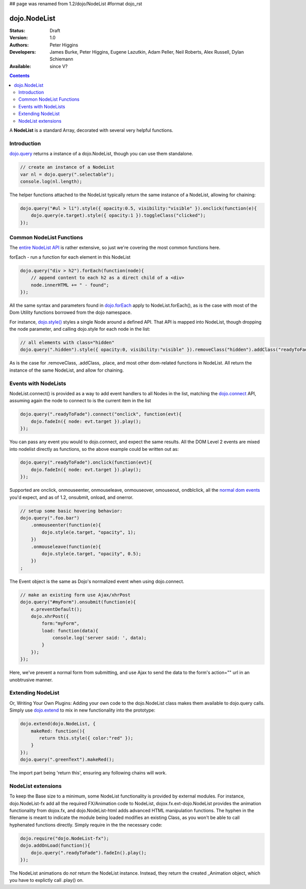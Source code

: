 ## page was renamed from 1.2/dojo/NodeList
#format dojo_rst

dojo.NodeList
=============

:Status: Draft
:Version: 1.0
:Authors: Peter Higgins
:Developers: James Burke, Peter Higgins, Eugene Lazutkin, Adam Peller, Neil Roberts, Alex Russell, Dylan Schiemann
:Available: since V?

.. contents::
    :depth: 2

A **NodeList** is a standard Array, decorated with several very helpful functions.  


============
Introduction
============

`dojo.query <dojo/query>`_ returns a instance of a dojo.NodeList, though you can use them standalone. 

.. code-block :: javascript

  // create an instance of a NodeList
  var nl = dojo.query(".selectable");
  console.log(nl.length);

The helper functions attached to the NodeList typically return the same instance of a NodeList, allowing for chaining:

.. code-block :: javascript
 
  dojo.query("#ul > li").style({ opacity:0.5, visibility:"visible" }).onclick(function(e){
      dojo.query(e.target).style({ opacity:1 }).toggleClass("clicked");
  });


=========================
Common NodeList Functions
=========================

The `entire NodeList API <http://api.dojotoolkit.org/jsdoc/dojo/HEAD/dojo.NodeList>`_ is rather extensive, so just we're covering the most common functions here.

forEach - run a function for each element in this NodeList

.. code-block :: javascript

  dojo.query("div > h2").forEach(function(node){
      // append content to each h2 as a direct child of a <div>
      node.innerHTML += " - found"; 
  });

All the same syntax and parameters found in `dojo.forEach <dojo/forEach>`_ apply to NodeList.forEach(), as is the case with most of the Dom Utility functions borrowed from the dojo namespace. 

For instance, `dojo.style() <dojo/style>`_ styles a single Node around a defined API. That API is mapped into NodeList, though dropping the node parameter, and calling dojo.style for each node in the list:

.. code-block :: javascript
  
   // all elements with class="hidden"
   dojo.query(".hidden").style({ opacity:0, visibility:"visible" }).removeClass("hidden").addClass("readyToFade");
   
As is the case for .removeClass, .addClass, .place, and most other dom-related functions in NodeList. All return the instance of the same NodeList, and allow for chaining. 


=====================
Events with NodeLists
=====================

NodeList.connect() is provided as a way to add event handlers to all Nodes in the list, matching the `dojo.connect <dojo/connect>`_ API, assuming again the node to connect to is the current item in the list

.. code-block :: javascript

   dojo.query(".readyToFade").connect("onclick", function(evt){
       dojo.fadeIn({ node: evt.target }).play();
   });

You can pass any event you would to dojo.connect, and expect the same results. All the DOM Level 2 events are mixed into nodelist directly as functions, so the above example could be written out as:

.. code-block :: javascript

   dojo.query(".readyToFade").onclick(function(evt){
       dojo.fadeIn({ node: evt.target }).play();
   });

Supported are onclick, onmouseenter, onmouseleave, onmouseover, omouseout, ondblclick, all the `normal dom events <quickstart/events>`_ you'd expect, and as of 1.2, onsubmit, onload, and onerror. 

.. code-block :: javascript 
 
   // setup some basic hovering behavior:
   dojo.query(".foo.bar")
       .onmouseenter(function(e){
           dojo.style(e.target, "opacity", 1);
       })
       .onmouseleave(function(e){
           dojo.style(e.target, "opacity", 0.5);
       })
   ;

The Event object is the same as Dojo's normalized event when using dojo.connect. 

.. code-block :: javascript

   // make an existing form use Ajax/xhrPost
   dojo.query("#myForm").onsubmit(function(e){
       e.preventDefault();
       dojo.xhrPost({
           form:"myForm", 
           load: function(data){
               console.log('server said: ', data);
           }
       });
   });

Here, we've prevent a normal form from submitting, and use Ajax to send the data to the form's action="" url in an unobtrusive manner.


==================
Extending NodeList
==================

Or, Writing Your Own Plugins: Adding your own code to the dojo.NodeList class makes them available to dojo.query calls. Simply use `dojo.extend <dojo/extend>`_ to mix in new functionality into the prototype:

.. code-block :: javascript

  dojo.extend(dojo.NodeList, {
      makeRed: function(){
         return this.style({ color:"red" });
      }
  });
  dojo.query(".greenText").makeRed();

The import part being 'return this', ensuring any following chains will work. 


===================
NodeList extensions
===================

To keep the Base size to a minimum, some NodeList functionality is provided by external modules. For instance, dojo.NodeList-fx add all the required FX/Animation code to NodeList, dojox.fx.ext-dojo.NodeList provides the animation functionality from dojox.fx, and dojo.NodeList-html adds advanced HTML manipulation functions. The hyphen in the filename is meant to indicate the module being loaded modifies an existing Class, as you won't be able to call hyphenated functions directly. Simply require in the the necessary code:

.. code-block :: javascript

  dojo.require("dojo.NodeList-fx");
  dojo.addOnLoad(function(){
      dojo.query(".readyToFade").fadeIn().play();
  }); 

The NodeList animations do *not* return the NodeList instance. Instead, they return the created _Animation object, which you have to explictly call .play() on.
